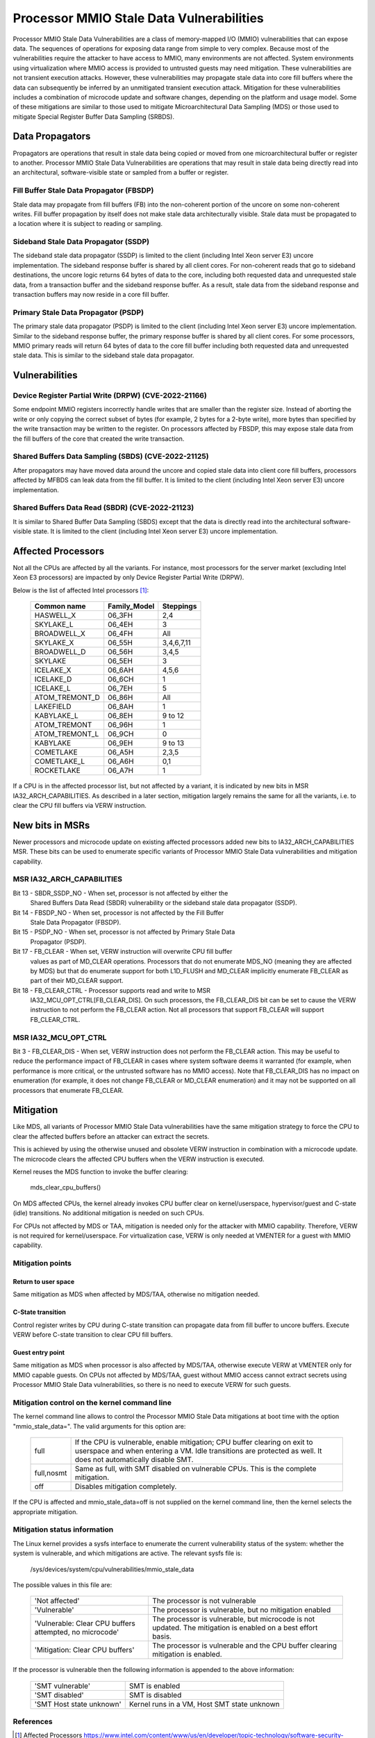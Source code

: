 =========================================
Processor MMIO Stale Data Vulnerabilities
=========================================

Processor MMIO Stale Data Vulnerabilities are a class of memory-mapped I/O
(MMIO) vulnerabilities that can expose data. The sequences of operations for
exposing data range from simple to very complex. Because most of the
vulnerabilities require the attacker to have access to MMIO, many environments
are not affected. System environments using virtualization where MMIO access is
provided to untrusted guests may need mitigation. These vulnerabilities are
not transient execution attacks. However, these vulnerabilities may propagate
stale data into core fill buffers where the data can subsequently be inferred
by an unmitigated transient execution attack. Mitigation for these
vulnerabilities includes a combination of microcode update and software
changes, depending on the platform and usage model. Some of these mitigations
are similar to those used to mitigate Microarchitectural Data Sampling (MDS) or
those used to mitigate Special Register Buffer Data Sampling (SRBDS).

Data Propagators
================
Propagators are operations that result in stale data being copied or moved from
one microarchitectural buffer or register to another. Processor MMIO Stale Data
Vulnerabilities are operations that may result in stale data being directly
read into an architectural, software-visible state or sampled from a buffer or
register.

Fill Buffer Stale Data Propagator (FBSDP)
-----------------------------------------
Stale data may propagate from fill buffers (FB) into the non-coherent portion
of the uncore on some non-coherent writes. Fill buffer propagation by itself
does not make stale data architecturally visible. Stale data must be propagated
to a location where it is subject to reading or sampling.

Sideband Stale Data Propagator (SSDP)
-------------------------------------
The sideband stale data propagator (SSDP) is limited to the client (including
Intel Xeon server E3) uncore implementation. The sideband response buffer is
shared by all client cores. For non-coherent reads that go to sideband
destinations, the uncore logic returns 64 bytes of data to the core, including
both requested data and unrequested stale data, from a transaction buffer and
the sideband response buffer. As a result, stale data from the sideband
response and transaction buffers may now reside in a core fill buffer.

Primary Stale Data Propagator (PSDP)
------------------------------------
The primary stale data propagator (PSDP) is limited to the client (including
Intel Xeon server E3) uncore implementation. Similar to the sideband response
buffer, the primary response buffer is shared by all client cores. For some
processors, MMIO primary reads will return 64 bytes of data to the core fill
buffer including both requested data and unrequested stale data. This is
similar to the sideband stale data propagator.

Vulnerabilities
===============
Device Register Partial Write (DRPW) (CVE-2022-21166)
-----------------------------------------------------
Some endpoint MMIO registers incorrectly handle writes that are smaller than
the register size. Instead of aborting the write or only copying the correct
subset of bytes (for example, 2 bytes for a 2-byte write), more bytes than
specified by the write transaction may be written to the register. On
processors affected by FBSDP, this may expose stale data from the fill buffers
of the core that created the write transaction.

Shared Buffers Data Sampling (SBDS) (CVE-2022-21125)
----------------------------------------------------
After propagators may have moved data around the uncore and copied stale data
into client core fill buffers, processors affected by MFBDS can leak data from
the fill buffer. It is limited to the client (including Intel Xeon server E3)
uncore implementation.

Shared Buffers Data Read (SBDR) (CVE-2022-21123)
------------------------------------------------
It is similar to Shared Buffer Data Sampling (SBDS) except that the data is
directly read into the architectural software-visible state. It is limited to
the client (including Intel Xeon server E3) uncore implementation.

Affected Processors
===================
Not all the CPUs are affected by all the variants. For instance, most
processors for the server market (excluding Intel Xeon E3 processors) are
impacted by only Device Register Partial Write (DRPW).

Below is the list of affected Intel processors [#f1]_:

   ===================  ============  =========
   Common name          Family_Model  Steppings
   ===================  ============  =========
   HASWELL_X            06_3FH        2,4
   SKYLAKE_L            06_4EH        3
   BROADWELL_X          06_4FH        All
   SKYLAKE_X            06_55H        3,4,6,7,11
   BROADWELL_D          06_56H        3,4,5
   SKYLAKE              06_5EH        3
   ICELAKE_X            06_6AH        4,5,6
   ICELAKE_D            06_6CH        1
   ICELAKE_L            06_7EH        5
   ATOM_TREMONT_D       06_86H        All
   LAKEFIELD            06_8AH        1
   KABYLAKE_L           06_8EH        9 to 12
   ATOM_TREMONT         06_96H        1
   ATOM_TREMONT_L       06_9CH        0
   KABYLAKE             06_9EH        9 to 13
   COMETLAKE            06_A5H        2,3,5
   COMETLAKE_L          06_A6H        0,1
   ROCKETLAKE           06_A7H        1
   ===================  ============  =========

If a CPU is in the affected processor list, but not affected by a variant, it
is indicated by new bits in MSR IA32_ARCH_CAPABILITIES. As described in a later
section, mitigation largely remains the same for all the variants, i.e. to
clear the CPU fill buffers via VERW instruction.

New bits in MSRs
================
Newer processors and microcode update on existing affected processors added new
bits to IA32_ARCH_CAPABILITIES MSR. These bits can be used to enumerate
specific variants of Processor MMIO Stale Data vulnerabilities and mitigation
capability.

MSR IA32_ARCH_CAPABILITIES
--------------------------
Bit 13 - SBDR_SSDP_NO - When set, processor is not affected by either the
	 Shared Buffers Data Read (SBDR) vulnerability or the sideband stale
	 data propagator (SSDP).
Bit 14 - FBSDP_NO - When set, processor is not affected by the Fill Buffer
	 Stale Data Propagator (FBSDP).
Bit 15 - PSDP_NO - When set, processor is not affected by Primary Stale Data
	 Propagator (PSDP).
Bit 17 - FB_CLEAR - When set, VERW instruction will overwrite CPU fill buffer
	 values as part of MD_CLEAR operations. Processors that do not
	 enumerate MDS_NO (meaning they are affected by MDS) but that do
	 enumerate support for both L1D_FLUSH and MD_CLEAR implicitly enumerate
	 FB_CLEAR as part of their MD_CLEAR support.
Bit 18 - FB_CLEAR_CTRL - Processor supports read and write to MSR
	 IA32_MCU_OPT_CTRL[FB_CLEAR_DIS]. On such processors, the FB_CLEAR_DIS
	 bit can be set to cause the VERW instruction to not perform the
	 FB_CLEAR action. Not all processors that support FB_CLEAR will support
	 FB_CLEAR_CTRL.

MSR IA32_MCU_OPT_CTRL
---------------------
Bit 3 - FB_CLEAR_DIS - When set, VERW instruction does not perform the FB_CLEAR
action. This may be useful to reduce the performance impact of FB_CLEAR in
cases where system software deems it warranted (for example, when performance
is more critical, or the untrusted software has no MMIO access). Note that
FB_CLEAR_DIS has no impact on enumeration (for example, it does not change
FB_CLEAR or MD_CLEAR enumeration) and it may not be supported on all processors
that enumerate FB_CLEAR.

Mitigation
==========
Like MDS, all variants of Processor MMIO Stale Data vulnerabilities  have the
same mitigation strategy to force the CPU to clear the affected buffers before
an attacker can extract the secrets.

This is achieved by using the otherwise unused and obsolete VERW instruction in
combination with a microcode update. The microcode clears the affected CPU
buffers when the VERW instruction is executed.

Kernel reuses the MDS function to invoke the buffer clearing:

	mds_clear_cpu_buffers()

On MDS affected CPUs, the kernel already invokes CPU buffer clear on
kernel/userspace, hypervisor/guest and C-state (idle) transitions. No
additional mitigation is needed on such CPUs.

For CPUs not affected by MDS or TAA, mitigation is needed only for the attacker
with MMIO capability. Therefore, VERW is not required for kernel/userspace. For
virtualization case, VERW is only needed at VMENTER for a guest with MMIO
capability.

Mitigation points
-----------------
Return to user space
^^^^^^^^^^^^^^^^^^^^
Same mitigation as MDS when affected by MDS/TAA, otherwise no mitigation
needed.

C-State transition
^^^^^^^^^^^^^^^^^^
Control register writes by CPU during C-state transition can propagate data
from fill buffer to uncore buffers. Execute VERW before C-state transition to
clear CPU fill buffers.

Guest entry point
^^^^^^^^^^^^^^^^^
Same mitigation as MDS when processor is also affected by MDS/TAA, otherwise
execute VERW at VMENTER only for MMIO capable guests. On CPUs not affected by
MDS/TAA, guest without MMIO access cannot extract secrets using Processor MMIO
Stale Data vulnerabilities, so there is no need to execute VERW for such guests.

Mitigation control on the kernel command line
---------------------------------------------
The kernel command line allows to control the Processor MMIO Stale Data
mitigations at boot time with the option "mmio_stale_data=". The valid
arguments for this option are:

  ==========  =================================================================
  full        If the CPU is vulnerable, enable mitigation; CPU buffer clearing
              on exit to userspace and when entering a VM. Idle transitions are
              protected as well. It does not automatically disable SMT.
  full,nosmt  Same as full, with SMT disabled on vulnerable CPUs. This is the
              complete mitigation.
  off         Disables mitigation completely.
  ==========  =================================================================

If the CPU is affected and mmio_stale_data=off is not supplied on the kernel
command line, then the kernel selects the appropriate mitigation.

Mitigation status information
-----------------------------
The Linux kernel provides a sysfs interface to enumerate the current
vulnerability status of the system: whether the system is vulnerable, and
which mitigations are active. The relevant sysfs file is:

	/sys/devices/system/cpu/vulnerabilities/mmio_stale_data

The possible values in this file are:

  .. list-table::

     * - 'Not affected'
       - The processor is not vulnerable
     * - 'Vulnerable'
       - The processor is vulnerable, but no mitigation enabled
     * - 'Vulnerable: Clear CPU buffers attempted, no microcode'
       - The processor is vulnerable, but microcode is not updated. The
         mitigation is enabled on a best effort basis.
     * - 'Mitigation: Clear CPU buffers'
       - The processor is vulnerable and the CPU buffer clearing mitigation is
         enabled.

If the processor is vulnerable then the following information is appended to
the above information:

  ========================  ===========================================
  'SMT vulnerable'          SMT is enabled
  'SMT disabled'            SMT is disabled
  'SMT Host state unknown'  Kernel runs in a VM, Host SMT state unknown
  ========================  ===========================================

References
----------
.. [#f1] Affected Processors
   https://www.intel.com/content/www/us/en/developer/topic-technology/software-security-guidance/processors-affected-consolidated-product-cpu-model.html
